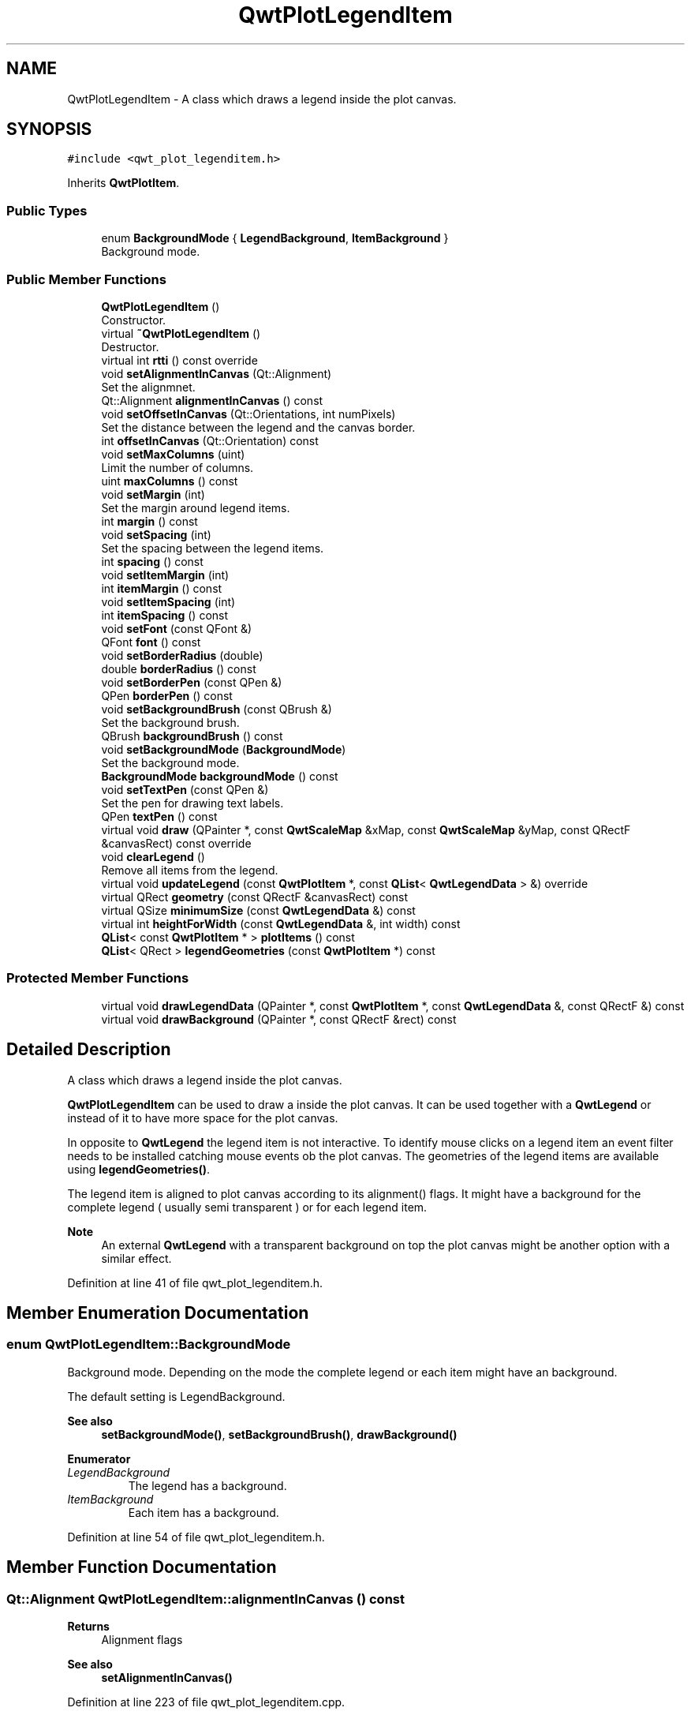.TH "QwtPlotLegendItem" 3 "Sun Jul 18 2021" "Version 6.2.0" "Qwt User's Guide" \" -*- nroff -*-
.ad l
.nh
.SH NAME
QwtPlotLegendItem \- A class which draws a legend inside the plot canvas\&.  

.SH SYNOPSIS
.br
.PP
.PP
\fC#include <qwt_plot_legenditem\&.h>\fP
.PP
Inherits \fBQwtPlotItem\fP\&.
.SS "Public Types"

.in +1c
.ti -1c
.RI "enum \fBBackgroundMode\fP { \fBLegendBackground\fP, \fBItemBackground\fP }"
.br
.RI "Background mode\&. "
.in -1c
.SS "Public Member Functions"

.in +1c
.ti -1c
.RI "\fBQwtPlotLegendItem\fP ()"
.br
.RI "Constructor\&. "
.ti -1c
.RI "virtual \fB~QwtPlotLegendItem\fP ()"
.br
.RI "Destructor\&. "
.ti -1c
.RI "virtual int \fBrtti\fP () const override"
.br
.ti -1c
.RI "void \fBsetAlignmentInCanvas\fP (Qt::Alignment)"
.br
.RI "Set the alignmnet\&. "
.ti -1c
.RI "Qt::Alignment \fBalignmentInCanvas\fP () const"
.br
.ti -1c
.RI "void \fBsetOffsetInCanvas\fP (Qt::Orientations, int numPixels)"
.br
.RI "Set the distance between the legend and the canvas border\&. "
.ti -1c
.RI "int \fBoffsetInCanvas\fP (Qt::Orientation) const"
.br
.ti -1c
.RI "void \fBsetMaxColumns\fP (uint)"
.br
.RI "Limit the number of columns\&. "
.ti -1c
.RI "uint \fBmaxColumns\fP () const"
.br
.ti -1c
.RI "void \fBsetMargin\fP (int)"
.br
.RI "Set the margin around legend items\&. "
.ti -1c
.RI "int \fBmargin\fP () const"
.br
.ti -1c
.RI "void \fBsetSpacing\fP (int)"
.br
.RI "Set the spacing between the legend items\&. "
.ti -1c
.RI "int \fBspacing\fP () const"
.br
.ti -1c
.RI "void \fBsetItemMargin\fP (int)"
.br
.ti -1c
.RI "int \fBitemMargin\fP () const"
.br
.ti -1c
.RI "void \fBsetItemSpacing\fP (int)"
.br
.ti -1c
.RI "int \fBitemSpacing\fP () const"
.br
.ti -1c
.RI "void \fBsetFont\fP (const QFont &)"
.br
.ti -1c
.RI "QFont \fBfont\fP () const"
.br
.ti -1c
.RI "void \fBsetBorderRadius\fP (double)"
.br
.ti -1c
.RI "double \fBborderRadius\fP () const"
.br
.ti -1c
.RI "void \fBsetBorderPen\fP (const QPen &)"
.br
.ti -1c
.RI "QPen \fBborderPen\fP () const"
.br
.ti -1c
.RI "void \fBsetBackgroundBrush\fP (const QBrush &)"
.br
.RI "Set the background brush\&. "
.ti -1c
.RI "QBrush \fBbackgroundBrush\fP () const"
.br
.ti -1c
.RI "void \fBsetBackgroundMode\fP (\fBBackgroundMode\fP)"
.br
.RI "Set the background mode\&. "
.ti -1c
.RI "\fBBackgroundMode\fP \fBbackgroundMode\fP () const"
.br
.ti -1c
.RI "void \fBsetTextPen\fP (const QPen &)"
.br
.RI "Set the pen for drawing text labels\&. "
.ti -1c
.RI "QPen \fBtextPen\fP () const"
.br
.ti -1c
.RI "virtual void \fBdraw\fP (QPainter *, const \fBQwtScaleMap\fP &xMap, const \fBQwtScaleMap\fP &yMap, const QRectF &canvasRect) const override"
.br
.ti -1c
.RI "void \fBclearLegend\fP ()"
.br
.RI "Remove all items from the legend\&. "
.ti -1c
.RI "virtual void \fBupdateLegend\fP (const \fBQwtPlotItem\fP *, const \fBQList\fP< \fBQwtLegendData\fP > &) override"
.br
.ti -1c
.RI "virtual QRect \fBgeometry\fP (const QRectF &canvasRect) const"
.br
.ti -1c
.RI "virtual QSize \fBminimumSize\fP (const \fBQwtLegendData\fP &) const"
.br
.ti -1c
.RI "virtual int \fBheightForWidth\fP (const \fBQwtLegendData\fP &, int width) const"
.br
.ti -1c
.RI "\fBQList\fP< const \fBQwtPlotItem\fP * > \fBplotItems\fP () const"
.br
.ti -1c
.RI "\fBQList\fP< QRect > \fBlegendGeometries\fP (const \fBQwtPlotItem\fP *) const"
.br
.in -1c
.SS "Protected Member Functions"

.in +1c
.ti -1c
.RI "virtual void \fBdrawLegendData\fP (QPainter *, const \fBQwtPlotItem\fP *, const \fBQwtLegendData\fP &, const QRectF &) const"
.br
.ti -1c
.RI "virtual void \fBdrawBackground\fP (QPainter *, const QRectF &rect) const"
.br
.in -1c
.SH "Detailed Description"
.PP 
A class which draws a legend inside the plot canvas\&. 

\fBQwtPlotLegendItem\fP can be used to draw a inside the plot canvas\&. It can be used together with a \fBQwtLegend\fP or instead of it to have more space for the plot canvas\&.
.PP
In opposite to \fBQwtLegend\fP the legend item is not interactive\&. To identify mouse clicks on a legend item an event filter needs to be installed catching mouse events ob the plot canvas\&. The geometries of the legend items are available using \fBlegendGeometries()\fP\&.
.PP
The legend item is aligned to plot canvas according to its alignment() flags\&. It might have a background for the complete legend ( usually semi transparent ) or for each legend item\&.
.PP
\fBNote\fP
.RS 4
An external \fBQwtLegend\fP with a transparent background on top the plot canvas might be another option with a similar effect\&. 
.RE
.PP

.PP
Definition at line 41 of file qwt_plot_legenditem\&.h\&.
.SH "Member Enumeration Documentation"
.PP 
.SS "enum \fBQwtPlotLegendItem::BackgroundMode\fP"

.PP
Background mode\&. Depending on the mode the complete legend or each item might have an background\&.
.PP
The default setting is LegendBackground\&.
.PP
\fBSee also\fP
.RS 4
\fBsetBackgroundMode()\fP, \fBsetBackgroundBrush()\fP, \fBdrawBackground()\fP 
.RE
.PP

.PP
\fBEnumerator\fP
.in +1c
.TP
\fB\fILegendBackground \fP\fP
The legend has a background\&. 
.TP
\fB\fIItemBackground \fP\fP
Each item has a background\&. 
.PP
Definition at line 54 of file qwt_plot_legenditem\&.h\&.
.SH "Member Function Documentation"
.PP 
.SS "Qt::Alignment QwtPlotLegendItem::alignmentInCanvas () const"

.PP
\fBReturns\fP
.RS 4
Alignment flags 
.RE
.PP
\fBSee also\fP
.RS 4
\fBsetAlignmentInCanvas()\fP 
.RE
.PP

.PP
Definition at line 223 of file qwt_plot_legenditem\&.cpp\&.
.SS "QBrush QwtPlotLegendItem::backgroundBrush () const"

.PP
\fBReturns\fP
.RS 4
Brush is used to fill the background 
.RE
.PP
\fBSee also\fP
.RS 4
\fBsetBackgroundBrush()\fP, \fBbackgroundMode()\fP, \fBdrawBackground()\fP 
.RE
.PP

.PP
Definition at line 522 of file qwt_plot_legenditem\&.cpp\&.
.SS "\fBQwtPlotLegendItem::BackgroundMode\fP QwtPlotLegendItem::backgroundMode () const"

.PP
\fBReturns\fP
.RS 4
backgroundMode 
.RE
.PP
\fBSee also\fP
.RS 4
\fBsetBackgroundMode()\fP, \fBbackgroundBrush()\fP, \fBdrawBackground()\fP 
.RE
.PP

.PP
Definition at line 550 of file qwt_plot_legenditem\&.cpp\&.
.SS "QPen QwtPlotLegendItem::borderPen () const"

.PP
\fBReturns\fP
.RS 4
Pen for drawing the border 
.RE
.PP
\fBSee also\fP
.RS 4
\fBsetBorderPen()\fP, \fBbackgroundBrush()\fP 
.RE
.PP

.PP
Definition at line 496 of file qwt_plot_legenditem\&.cpp\&.
.SS "double QwtPlotLegendItem::borderRadius () const"

.PP
\fBReturns\fP
.RS 4
Radius of the border 
.RE
.PP
\fBSee also\fP
.RS 4
\fBsetBorderRadius()\fP, \fBsetBorderPen()\fP 
.RE
.PP

.PP
Definition at line 472 of file qwt_plot_legenditem\&.cpp\&.
.SS "void QwtPlotLegendItem::draw (QPainter * painter, const \fBQwtScaleMap\fP & xMap, const \fBQwtScaleMap\fP & yMap, const QRectF & canvasRect) const\fC [override]\fP, \fC [virtual]\fP"
Draw the legend
.PP
\fBParameters\fP
.RS 4
\fIpainter\fP Painter 
.br
\fIxMap\fP x Scale Map 
.br
\fIyMap\fP y Scale Map 
.br
\fIcanvasRect\fP Contents rectangle of the canvas in painter coordinates 
.RE
.PP

.PP
Implements \fBQwtPlotItem\fP\&.
.PP
Definition at line 587 of file qwt_plot_legenditem\&.cpp\&.
.SS "void QwtPlotLegendItem::drawBackground (QPainter * painter, const QRectF & rect) const\fC [protected]\fP, \fC [virtual]\fP"
Draw a rounded rect
.PP
\fBParameters\fP
.RS 4
\fIpainter\fP Painter 
.br
\fIrect\fP Bounding rectangle
.RE
.PP
\fBSee also\fP
.RS 4
\fBsetBorderRadius()\fP, \fBsetBorderPen()\fP, \fBsetBackgroundBrush()\fP, \fBsetBackgroundMode()\fP 
.RE
.PP

.PP
Definition at line 630 of file qwt_plot_legenditem\&.cpp\&.
.SS "void QwtPlotLegendItem::drawLegendData (QPainter * painter, const \fBQwtPlotItem\fP * plotItem, const \fBQwtLegendData\fP & data, const QRectF & rect) const\fC [protected]\fP, \fC [virtual]\fP"
Draw an entry on the legend
.PP
\fBParameters\fP
.RS 4
\fIpainter\fP Qt Painter 
.br
\fIplotItem\fP Plot item, represented by the entry 
.br
\fIdata\fP Attributes of the legend entry 
.br
\fIrect\fP Bounding rectangle for the entry 
.RE
.PP

.PP
Definition at line 780 of file qwt_plot_legenditem\&.cpp\&.
.SS "QFont QwtPlotLegendItem::font () const"

.PP
\fBReturns\fP
.RS 4
Font used for drawing the text label 
.RE
.PP
\fBSee also\fP
.RS 4
\fBsetFont()\fP 
.RE
.PP

.PP
Definition at line 389 of file qwt_plot_legenditem\&.cpp\&.
.SS "QRect QwtPlotLegendItem::geometry (const QRectF & canvasRect) const\fC [virtual]\fP"
Calculate the geometry of the legend on the canvas
.PP
\fBParameters\fP
.RS 4
\fIcanvasRect\fP Geometry of the canvas 
.RE
.PP
\fBReturns\fP
.RS 4
Geometry of the legend 
.RE
.PP

.PP
Definition at line 650 of file qwt_plot_legenditem\&.cpp\&.
.SS "int QwtPlotLegendItem::heightForWidth (const \fBQwtLegendData\fP & data, int width) const\fC [virtual]\fP"

.PP
\fBReturns\fP
.RS 4
The preferred height, for a width\&. 
.RE
.PP
\fBParameters\fP
.RS 4
\fIdata\fP Attributes of the legend entry 
.br
\fIwidth\fP Width 
.RE
.PP

.PP
Definition at line 862 of file qwt_plot_legenditem\&.cpp\&.
.SS "int QwtPlotLegendItem::itemMargin () const"

.PP
\fBReturns\fP
.RS 4
Margin around each item 
.RE
.PP
\fBSee also\fP
.RS 4
\fBsetItemMargin()\fP, \fBitemSpacing()\fP, \fBmargin()\fP, \fBspacing()\fP 
.RE
.PP

.PP
Definition at line 335 of file qwt_plot_legenditem\&.cpp\&.
.SS "int QwtPlotLegendItem::itemSpacing () const"

.PP
\fBReturns\fP
.RS 4
Spacing inside of each item 
.RE
.PP
\fBSee also\fP
.RS 4
\fBsetItemSpacing()\fP, \fBitemMargin()\fP, \fBmargin()\fP, \fBspacing()\fP 
.RE
.PP

.PP
Definition at line 363 of file qwt_plot_legenditem\&.cpp\&.
.SS "\fBQList\fP< QRect > QwtPlotLegendItem::legendGeometries (const \fBQwtPlotItem\fP * plotItem) const"

.PP
\fBReturns\fP
.RS 4
Geometries of the items of a plot item 
.RE
.PP
\fBNote\fP
.RS 4
Usually a plot item has only one entry on the legend 
.RE
.PP

.PP
Definition at line 895 of file qwt_plot_legenditem\&.cpp\&.
.SS "int QwtPlotLegendItem::margin () const"

.PP
\fBReturns\fP
.RS 4
Margin around the legend items 
.RE
.PP
\fBSee also\fP
.RS 4
\fBsetMargin()\fP, \fBspacing()\fP, \fBitemMargin()\fP, \fBitemSpacing()\fP 
.RE
.PP

.PP
Definition at line 280 of file qwt_plot_legenditem\&.cpp\&.
.SS "uint QwtPlotLegendItem::maxColumns () const"

.PP
\fBReturns\fP
.RS 4
Maximum number of columns 
.RE
.PP
\fBSee also\fP
.RS 4
\fBmaxColumns()\fP, \fBQwtDynGridLayout::maxColumns()\fP 
.RE
.PP

.PP
Definition at line 251 of file qwt_plot_legenditem\&.cpp\&.
.SS "QSize QwtPlotLegendItem::minimumSize (const \fBQwtLegendData\fP & data) const\fC [virtual]\fP"
Minimum size hint needed to display an entry
.PP
\fBParameters\fP
.RS 4
\fIdata\fP Attributes of the legend entry 
.RE
.PP
\fBReturns\fP
.RS 4
Minimum size 
.RE
.PP

.PP
Definition at line 823 of file qwt_plot_legenditem\&.cpp\&.
.SS "int QwtPlotLegendItem::offsetInCanvas (Qt::Orientation orientation) const"

.PP
\fBParameters\fP
.RS 4
\fIorientation\fP Qt::Horizontal is for the left/right, Qt::Vertical for the top/bottom padding\&.
.RE
.PP
\fBReturns\fP
.RS 4
Distance between the legend and the canvas border 
.RE
.PP
\fBSee also\fP
.RS 4
\fBsetOffsetInCanvas()\fP 
.RE
.PP

.PP
Definition at line 444 of file qwt_plot_legenditem\&.cpp\&.
.SS "\fBQList\fP< const \fBQwtPlotItem\fP * > QwtPlotLegendItem::plotItems () const"

.PP
\fBReturns\fP
.RS 4
All plot items with an entry on the legend 
.RE
.PP
\fBNote\fP
.RS 4
A plot item might have more than one entry on the legend 
.RE
.PP

.PP
Definition at line 886 of file qwt_plot_legenditem\&.cpp\&.
.SS "int QwtPlotLegendItem::rtti () const\fC [override]\fP, \fC [virtual]\fP"

.PP
\fBReturns\fP
.RS 4
\fBQwtPlotItem::Rtti_PlotLegend\fP 
.RE
.PP

.PP
Reimplemented from \fBQwtPlotItem\fP\&.
.PP
Definition at line 192 of file qwt_plot_legenditem\&.cpp\&.
.SS "void QwtPlotLegendItem::setAlignmentInCanvas (Qt::Alignment alignment)"

.PP
Set the alignmnet\&. Alignment means the position of the legend relative to the geometry of the plot canvas\&.
.PP
\fBParameters\fP
.RS 4
\fIalignment\fP Alignment flags
.RE
.PP
\fBSee also\fP
.RS 4
\fBalignmentInCanvas()\fP, \fBsetMaxColumns()\fP
.RE
.PP
\fBNote\fP
.RS 4
To align a legend with many items horizontally the number of columns need to be limited 
.RE
.PP

.PP
Definition at line 210 of file qwt_plot_legenditem\&.cpp\&.
.SS "void QwtPlotLegendItem::setBackgroundBrush (const QBrush & brush)"

.PP
Set the background brush\&. The brush is used to fill the background
.PP
\fBParameters\fP
.RS 4
\fIbrush\fP Brush 
.RE
.PP
\fBSee also\fP
.RS 4
\fBbackgroundBrush()\fP, \fBsetBackgroundMode()\fP, \fBdrawBackground()\fP 
.RE
.PP

.PP
Definition at line 509 of file qwt_plot_legenditem\&.cpp\&.
.SS "void QwtPlotLegendItem::setBackgroundMode (\fBBackgroundMode\fP mode)"

.PP
Set the background mode\&. Depending on the mode the complete legend or each item might have an background\&.
.PP
The default setting is LegendBackground\&.
.PP
\fBSee also\fP
.RS 4
\fBbackgroundMode()\fP, \fBsetBackgroundBrush()\fP, \fBdrawBackground()\fP 
.RE
.PP

.PP
Definition at line 537 of file qwt_plot_legenditem\&.cpp\&.
.SS "void QwtPlotLegendItem::setBorderPen (const QPen & pen)"
Set the pen for drawing the border
.PP
\fBParameters\fP
.RS 4
\fIpen\fP Border pen 
.RE
.PP
\fBSee also\fP
.RS 4
\fBborderPen()\fP, \fBsetBackgroundBrush()\fP 
.RE
.PP

.PP
Definition at line 483 of file qwt_plot_legenditem\&.cpp\&.
.SS "void QwtPlotLegendItem::setBorderRadius (double radius)"
Set the radius for the border
.PP
\fBParameters\fP
.RS 4
\fIradius\fP A value <= 0 defines a rectangular border 
.RE
.PP
\fBSee also\fP
.RS 4
\fBborderRadius()\fP, \fBsetBorderPen()\fP 
.RE
.PP

.PP
Definition at line 457 of file qwt_plot_legenditem\&.cpp\&.
.SS "void QwtPlotLegendItem::setFont (const QFont & font)"
Change the font used for drawing the text label
.PP
\fBParameters\fP
.RS 4
\fIfont\fP Legend font 
.RE
.PP
\fBSee also\fP
.RS 4
\fBfont()\fP 
.RE
.PP

.PP
Definition at line 374 of file qwt_plot_legenditem\&.cpp\&.
.SS "void QwtPlotLegendItem::setItemMargin (int margin)"
Set the margin around each item
.PP
\fBParameters\fP
.RS 4
\fImargin\fP Margin 
.RE
.PP
\fBSee also\fP
.RS 4
\fBitemMargin()\fP, \fBsetItemSpacing()\fP, \fBsetMargin()\fP, \fBsetSpacing()\fP 
.RE
.PP

.PP
Definition at line 319 of file qwt_plot_legenditem\&.cpp\&.
.SS "void QwtPlotLegendItem::setItemSpacing (int spacing)"
Set the spacing inside of each item
.PP
\fBParameters\fP
.RS 4
\fIspacing\fP Spacing 
.RE
.PP
\fBSee also\fP
.RS 4
\fBitemSpacing()\fP, \fBsetItemMargin()\fP, \fBsetMargin()\fP, \fBsetSpacing()\fP 
.RE
.PP

.PP
Definition at line 346 of file qwt_plot_legenditem\&.cpp\&.
.SS "void QwtPlotLegendItem::setMargin (int margin)"

.PP
Set the margin around legend items\&. The default setting for the margin is 0\&.
.PP
\fBParameters\fP
.RS 4
\fImargin\fP Margin in pixels 
.RE
.PP
\fBSee also\fP
.RS 4
\fBmargin()\fP, \fBsetSpacing()\fP, \fBsetItemMargin()\fP, \fBsetItemSpacing\fP 
.RE
.PP

.PP
Definition at line 264 of file qwt_plot_legenditem\&.cpp\&.
.SS "void QwtPlotLegendItem::setMaxColumns (uint maxColumns)"

.PP
Limit the number of columns\&. When aligning the legend horizontally ( Qt::AlignLeft, Qt::AlignRight ) the number of columns needs to be limited to avoid, that the width of the legend grows with an increasing number of entries\&.
.PP
\fBParameters\fP
.RS 4
\fImaxColumns\fP Maximum number of columns\&. 0 means unlimited\&. 
.RE
.PP
\fBSee also\fP
.RS 4
\fBmaxColumns()\fP, \fBQwtDynGridLayout::setMaxColumns()\fP 
.RE
.PP

.PP
Definition at line 238 of file qwt_plot_legenditem\&.cpp\&.
.SS "void QwtPlotLegendItem::setOffsetInCanvas (Qt::Orientations orientations, int numPixels)"

.PP
Set the distance between the legend and the canvas border\&. The default setting is 10 pixels\&.
.PP
\fBParameters\fP
.RS 4
\fIorientations\fP Qt::Horizontal is for the left/right, Qt::Vertical for the top/bottom offset\&.
.br
\fInumPixels\fP Distance in pixels 
.RE
.PP
\fBSee also\fP
.RS 4
\fBsetMargin()\fP 
.RE
.PP

.PP
Definition at line 405 of file qwt_plot_legenditem\&.cpp\&.
.SS "void QwtPlotLegendItem::setSpacing (int spacing)"

.PP
Set the spacing between the legend items\&. 
.PP
\fBParameters\fP
.RS 4
\fIspacing\fP Spacing in pixels 
.RE
.PP
\fBSee also\fP
.RS 4
\fBspacing()\fP, \fBsetMargin()\fP 
.RE
.PP

.PP
Definition at line 294 of file qwt_plot_legenditem\&.cpp\&.
.SS "void QwtPlotLegendItem::setTextPen (const QPen & pen)"

.PP
Set the pen for drawing text labels\&. 
.PP
\fBParameters\fP
.RS 4
\fIpen\fP Text pen 
.RE
.PP
\fBSee also\fP
.RS 4
\fBtextPen()\fP, \fBsetFont()\fP 
.RE
.PP

.PP
Definition at line 561 of file qwt_plot_legenditem\&.cpp\&.
.SS "int QwtPlotLegendItem::spacing () const"

.PP
\fBReturns\fP
.RS 4
Spacing between the legend items 
.RE
.PP
\fBSee also\fP
.RS 4
\fBsetSpacing()\fP, \fBmargin()\fP, \fBitemSpacing()\fP, \fBitemMargin()\fP 
.RE
.PP

.PP
Definition at line 308 of file qwt_plot_legenditem\&.cpp\&.
.SS "QPen QwtPlotLegendItem::textPen () const"

.PP
\fBReturns\fP
.RS 4
Pen for drawing text labels 
.RE
.PP
\fBSee also\fP
.RS 4
\fBsetTextPen()\fP, \fBfont()\fP 
.RE
.PP

.PP
Definition at line 574 of file qwt_plot_legenditem\&.cpp\&.
.SS "void QwtPlotLegendItem::updateLegend (const \fBQwtPlotItem\fP * plotItem, const \fBQList\fP< \fBQwtLegendData\fP > & data)\fC [override]\fP, \fC [virtual]\fP"
Update the legend items according to modifications of a plot item
.PP
\fBParameters\fP
.RS 4
\fIplotItem\fP Plot item 
.br
\fIdata\fP Attributes of the legend entries 
.RE
.PP

.PP
Reimplemented from \fBQwtPlotItem\fP\&.
.PP
Definition at line 697 of file qwt_plot_legenditem\&.cpp\&.

.SH "Author"
.PP 
Generated automatically by Doxygen for Qwt User's Guide from the source code\&.
